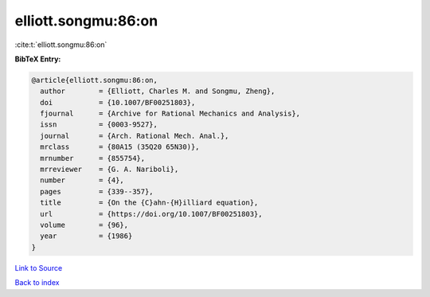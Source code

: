 elliott.songmu:86:on
====================

:cite:t:`elliott.songmu:86:on`

**BibTeX Entry:**

.. code-block:: bibtex

   @article{elliott.songmu:86:on,
     author        = {Elliott, Charles M. and Songmu, Zheng},
     doi           = {10.1007/BF00251803},
     fjournal      = {Archive for Rational Mechanics and Analysis},
     issn          = {0003-9527},
     journal       = {Arch. Rational Mech. Anal.},
     mrclass       = {80A15 (35Q20 65N30)},
     mrnumber      = {855754},
     mrreviewer    = {G. A. Nariboli},
     number        = {4},
     pages         = {339--357},
     title         = {On the {C}ahn-{H}illiard equation},
     url           = {https://doi.org/10.1007/BF00251803},
     volume        = {96},
     year          = {1986}
   }

`Link to Source <https://doi.org/10.1007/BF00251803},>`_


`Back to index <../By-Cite-Keys.html>`_
